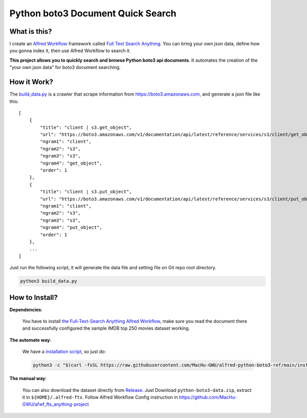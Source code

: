 Python boto3 Document Quick Search
==============================================================================


What is this?
------------------------------------------------------------------------------
I create an `Alfred Workflow <https://www.alfredapp.com/workflows/>`_ framework called `Full Text Search Anything <https://github.com/MacHu-GWU/afwf_fts_anything-project>`_. You can bring your own json data, define how you gonna index it, then use Alfred Workflow to search it.

**This project allows you to quickly search and browse Python boto3 api documents**. It automates the creation of the "your own json data" for boto3 document searching.

.. image:: https://user-images.githubusercontent.com/6800411/232175659-7315c16c-136e-4e0f-9d2a-4abebc81a1d6.gif

.. image:: https://user-images.githubusercontent.com/6800411/232175660-a16923e7-e218-426a-8a29-8599170d1a91.gif


How it Work?
------------------------------------------------------------------------------
The `build_data.py <./build_data.py>`_ is a crawler that scrape information from https://boto3.amazonaws.com, and generate a json file like this::

    [
        {
            "title": "client | s3.get_object",
            "url": "https://boto3.amazonaws.com/v1/documentation/api/latest/reference/services/s3/client/get_object.html",
            "ngram1": "client",
            "ngram2": "s3",
            "ngram3": "s3",
            "ngram4": "get_object",
            "order": 1
        },
        {
            "title": "client | s3.put_object",
            "url": "https://boto3.amazonaws.com/v1/documentation/api/latest/reference/services/s3/client/put_object.html",
            "ngram1": "client",
            "ngram2": "s3",
            "ngram3": "s3",
            "ngram4": "put_object",
            "order": 1
        },
        ...
    ]

Just run the following script, it will generate the data file and setting file on Git repo root directory.

.. code-block:: bash

    python3 build_data.py


How to Install?
------------------------------------------------------------------------------
**Dependencies**:

    You have to install `the Full-Text-Search Anything Alfred Workflow <https://github.com/MacHu-GWU/afwf_fts_anything-project>`_, make sure you read the document there and successfully configured the sample IMDB top 250 movies dataset working.

**The automate way**:

    We have a `installation script <./install.py>`_, so just do:

    .. code-block:: bash

        python3 -c "$(curl -fsSL https://raw.githubusercontent.com/MacHu-GWU/alfred-python-boto3-ref/main/install.py)"

**The manual way**:

    You can also download the dataset directly from `Release <https://github.com/MacHu-GWU/alfred-python-boto3-ref/releases>`_. Just Download ``python-boto3-data.zip``, extract it in ``${HOME}/.alfred-fts``. Follow Alfred Workflow Config instruction in https://github.com/MacHu-GWU/afwf_fts_anything-project
